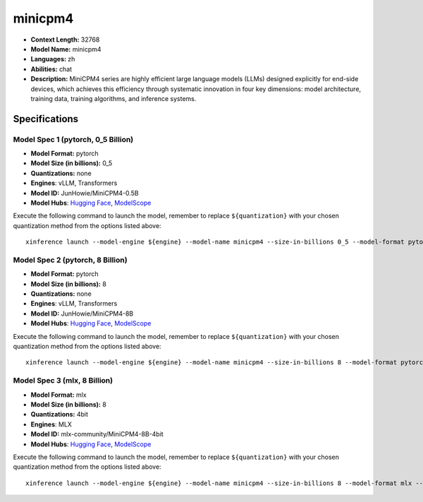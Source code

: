 .. _models_llm_minicpm4:

========================================
minicpm4
========================================

- **Context Length:** 32768
- **Model Name:** minicpm4
- **Languages:** zh
- **Abilities:** chat
- **Description:** MiniCPM4 series are highly efficient large language models (LLMs) designed explicitly for end-side devices, which achieves this efficiency through systematic innovation in four key dimensions: model architecture, training data, training algorithms, and inference systems.

Specifications
^^^^^^^^^^^^^^


Model Spec 1 (pytorch, 0_5 Billion)
++++++++++++++++++++++++++++++++++++++++

- **Model Format:** pytorch
- **Model Size (in billions):** 0_5
- **Quantizations:** none
- **Engines**: vLLM, Transformers
- **Model ID:** JunHowie/MiniCPM4-0.5B
- **Model Hubs**:  `Hugging Face <https://huggingface.co/JunHowie/MiniCPM4-0.5B>`__, `ModelScope <https://modelscope.cn/models/JunHowie/MiniCPM4-0.5B>`__

Execute the following command to launch the model, remember to replace ``${quantization}`` with your
chosen quantization method from the options listed above::

   xinference launch --model-engine ${engine} --model-name minicpm4 --size-in-billions 0_5 --model-format pytorch --quantization ${quantization}


Model Spec 2 (pytorch, 8 Billion)
++++++++++++++++++++++++++++++++++++++++

- **Model Format:** pytorch
- **Model Size (in billions):** 8
- **Quantizations:** none
- **Engines**: vLLM, Transformers
- **Model ID:** JunHowie/MiniCPM4-8B
- **Model Hubs**:  `Hugging Face <https://huggingface.co/JunHowie/MiniCPM4-8B>`__, `ModelScope <https://modelscope.cn/models/JunHowie/MiniCPM4-8B>`__

Execute the following command to launch the model, remember to replace ``${quantization}`` with your
chosen quantization method from the options listed above::

   xinference launch --model-engine ${engine} --model-name minicpm4 --size-in-billions 8 --model-format pytorch --quantization ${quantization}


Model Spec 3 (mlx, 8 Billion)
++++++++++++++++++++++++++++++++++++++++

- **Model Format:** mlx
- **Model Size (in billions):** 8
- **Quantizations:** 4bit
- **Engines**: MLX
- **Model ID:** mlx-community/MiniCPM4-8B-4bit
- **Model Hubs**:  `Hugging Face <https://huggingface.co/mlx-community/MiniCPM4-8B-4bit>`__, `ModelScope <https://modelscope.cn/models/mlx-community/MiniCPM4-8B-4bit>`__

Execute the following command to launch the model, remember to replace ``${quantization}`` with your
chosen quantization method from the options listed above::

   xinference launch --model-engine ${engine} --model-name minicpm4 --size-in-billions 8 --model-format mlx --quantization ${quantization}

